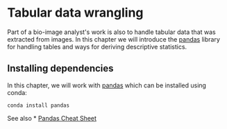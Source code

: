 * Tabular data wrangling
  :PROPERTIES:
  :CUSTOM_ID: tabular-data-wrangling
  :END:
Part of a bio-image analyst's work is also to handle tabular data that
was extracted from images. In this chapter we will introduce the
[[https://pandas.pydata.org/][pandas]] library for handling tables and
ways for deriving descriptive statistics.

** Installing dependencies
   :PROPERTIES:
   :CUSTOM_ID: installing-dependencies
   :END:
In this chapter, we will work with
[[https://pandas.pydata.org/][pandas]] which can be installed using
conda:

#+begin_example
conda install pandas
#+end_example

See also * [[https://pandas.pydata.org/Pandas_Cheat_Sheet.pdf][Pandas
Cheat Sheet]]

